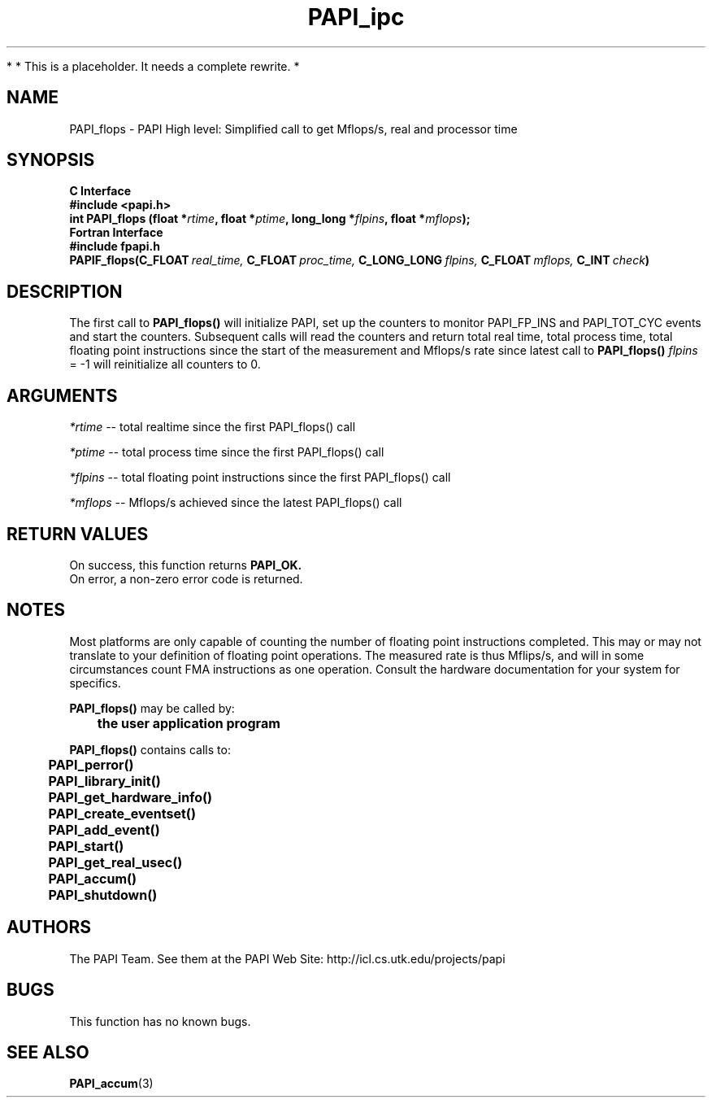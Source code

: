 .\" @(#)PAPI_flops    0.10 00/05/18 CHD; from S5
.TH PAPI_ipc 3 "November, 2003" "PAPI Programmer's Reference" "PAPI"

*
* This is a placeholder. It needs a complete rewrite.
*

.SH NAME
PAPI_flops \- PAPI High level: Simplified call to get Mflops/s, real and processor time
.SH SYNOPSIS
.B C Interface
.nf
.B #include <papi.h>
.BI "int PAPI_flops (float *" rtime ", float *" ptime ", long_long *" flpins ", float *" mflops ");"
.fi
.B Fortran Interface
.nf
.B #include "fpapi.h"
.BI PAPIF_flops(C_FLOAT\  real_time,\  C_FLOAT\  proc_time,\  C_LONG_LONG\  flpins,\  C_FLOAT\  mflops,\  C_INT\  check )
.fi

.SH DESCRIPTION
.LP
The first call to
.B PAPI_flops(\|)
will initialize PAPI, set up the counters
to monitor PAPI_FP_INS and PAPI_TOT_CYC events and start the counters.
Subsequent calls will read the counters and return total real time,
total process time, total floating point instructions since the start
of the measurement and Mflops/s rate since latest call to
.B PAPI_flops(\|)
\. Any call with
.I flpins
= -1 will reinitialize all counters to 0.

.SH ARGUMENTS
.I *rtime 
-- total realtime since the first PAPI_flops() call
.LP
.I *ptime 
-- total process time since the first PAPI_flops() call
.LP
.I *flpins 
-- total floating point instructions since the first PAPI_flops() call
.LP
.I *mflops 
-- Mflops/s achieved since the latest PAPI_flops() call

.SH RETURN VALUES
On success, this function returns
.B "PAPI_OK."
 On error, a non-zero error code is returned. 

.SH NOTES
.LP
Most platforms are only capable of counting the number of floating
point instructions completed. This may or may not translate to your 
definition of floating point operations. The measured rate is thus 
Mflips/s, and will in some circumstances count FMA instructions as one
operation. Consult the hardware documentation for your system for specifics.
.LP
.nf
.BR  PAPI_flops() " may be called by:"
.B  \t
.B  \tthe user application program
.fi
.LP
.nf
.B  \t
.BR  PAPI_flops() " contains calls to:"
.B  \t
.B  \tPAPI_perror()
.B  \tPAPI_library_init()
.B  \tPAPI_get_hardware_info()
.B  \tPAPI_create_eventset()
.B  \tPAPI_add_event()
.B  \tPAPI_start()
.B  \tPAPI_get_real_usec()
.B  \tPAPI_accum()
.B  \tPAPI_shutdown()
.fi

.SH AUTHORS
The PAPI Team. See them at the PAPI Web Site: 
http://icl.cs.utk.edu/projects/papi

.SH BUGS
This function has no known bugs.

.SH SEE ALSO
.BR PAPI_accum (3)

